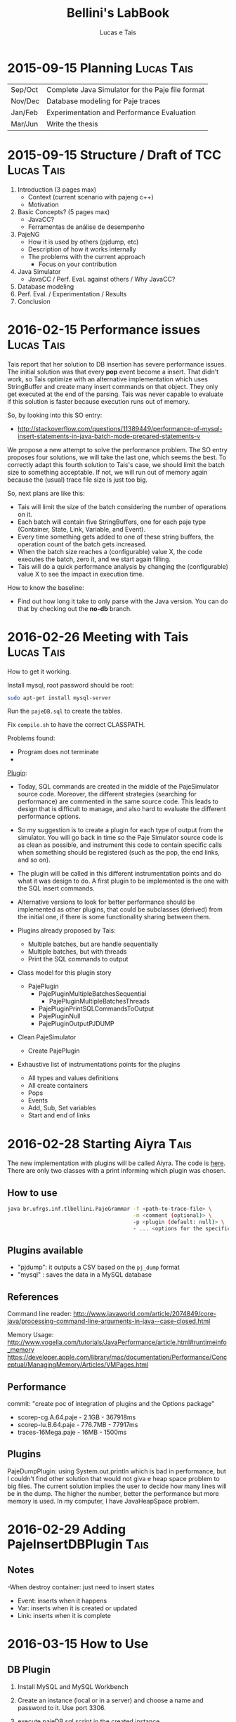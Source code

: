 #+TITLE: Bellini's LabBook
#+AUTHOR: Lucas e Tais
#+LATEX_HEADER: \usepackage[margin=2cm,a4paper]{geometry}
#+STARTUP: overview indent
#+TAGS: Lucas(L) Tais(T) noexport(n) deprecated(d)
#+EXPORT_SELECT_TAGS: export
#+EXPORT_EXCLUDE_TAGS: noexport
#+SEQ_TODO: TODO(t!) STARTED(s!) WAITING(w!) | DONE(d!) CANCELLED(c!) DEFERRED(f!)

* 2015-09-15 Planning                                            :Lucas:Tais:

|---------+--------------------------------------------------|
| Sep/Oct | Complete Java Simulator for the Paje file format |
| Nov/Dec | Database modeling for Paje traces                |
| Jan/Feb | Experimentation and Performance Evaluation       |
| Mar/Jun | Write the thesis                                 |
|---------+--------------------------------------------------|

* 2015-09-15 Structure / Draft of TCC                            :Lucas:Tais:

1. Introduction (3 pages max)
   + Context (current scenario with pajeng c++)
   + Motivation
2. Basic Concepts? (5 pages max)
   + JavaCC?
   + Ferramentas de análise de desempenho
3. PajeNG
   + How it is used by others (pjdump, etc)
   + Description of how it works internally
   + The problems with the current approach
     + Focus on your contribution
4. Java Simulator
   + JavaCC / Perf. Eval. against others / Why JavaCC?
5. Database modeling
6. Perf. Eval. / Experimentation / Results
7. Conclusion
* 2016-02-15 Performance issues                                  :Lucas:Tais:

Tais report that her solution to DB insertion has severe performance
issues. The initial solution was that every *pop* event become a
insert. That didn't work, so Tais optimize with an alternative
implementation which uses StringBuffer and create many insert commands
on that object. They only get executed at the end of the parsing. Tais
was never capable to evaluate if this solution is faster because
execution runs out of memory.

So, by looking into this SO entry:

+ http://stackoverflow.com/questions/11389449/performance-of-mysql-insert-statements-in-java-batch-mode-prepared-statements-v

We propose a new attempt to solve the performance problem. The SO
entry proposes four solutions, we will take the last one, which seems
the best. To correctly adapt this fourth solution to Tais's case, we
should limit the batch size to something acceptable. If not, we will
run out of memory again because the (usual) trace file size is just
too big.

So, next plans are like this:
- Tais will limit the size of the batch considering the number of
  operations on it.
- Each batch will contain five StringBuffers, one for each paje type
  (Container, State, Link, Variable, and Event).
- Every time something gets added to one of these string buffers, the
  operation count of the batch gets increased.
- When the batch size reaches a (configurable) value X, the code
  executes the batch, zero it, and we start again filling.
- Tais will do a quick performance analysis by changing the
  (configurable) value X to see the impact in execution time.

How to know the baseline:
- Find out how long it take to only parse with the Java version. You
  can do that by checking out the *no-db* branch.


* 2016-02-26 Meeting with Tais                                   :Lucas:Tais:

How to get it working.

Install mysql, root password should be root:

#+begin_src sh :results output :session :exports both
sudo apt-get install mysql-server
#+end_src

Run the =pajeDB.sql= to create the tables.

Fix =compile.sh= to have the correct CLASSPATH.

Problems found:
- Program does not terminate
- 


_Plugin_:

- Today, SQL commands are created in the middle of the PajeSimulator
  source code. Moreover, the different strategies (searching for
  performance) are commented in the same source code. This leads to
  design that is difficult to manage, and also hard to evaluate the
  different performance options.

- So my suggestion is to create a plugin for each type of output from
  the simulator. You will go back in time so the Paje Simulator source
  code is as clean as possible, and instrument this code to contain
  specific calls when something should be registered (such as the pop,
  the end links, and so on).

- The plugin will be called in this different instrumentation points
  and do what it was design to do. A first plugin to be implemented is
  the one with the SQL insert commands.

- Alternative versions to look for better performance should be
  implemented as other plugins, that could be subclasses (derived)
  from the initial one, if there is some functionality sharing between
  them.

- Plugins already proposed by Tais:
  - Multiple batches, but are handle sequentially
  - Multiple batches, but with threads
  - Print the SQL commands to output

- Class model for this plugin story
  - PajePlugin
    - PajePluginMultipleBatchesSequential
      - PajePluginMultipleBatchesThreads
    - PajePluginPrintSQLCommandsToOutput
    - PajePluginNull
    - PajePluginOutputPJDUMP

- Clean PajeSimulator
  - Create PajePlugin

- Exhaustive list of instrumentations points for the plugins
  - All types and values definitions
  - All create containers
  - Pops
  - Events
  - Add, Sub, Set variables
  - Start and end of links

* 2016-02-28 Starting Aiyra                                            :Tais:
The new implementation with plugins will be called Aiyra.
The code is [[https://github.com/taisbellini/aiyra][here]].
There are only two classes with a print informing which plugin was chosen.

** How to use

#+begin_src sh :results output :session :exports both
java br.ufrgs.inf.tlbellini.PajeGrammar -f <path-to-trace-file> \
                                        -m <comment (optional)> \
                                        -p <plugin (default: null)> \
                                        - ... <options for the specific plugin>
#+end_src

** Plugins available

- "pjdump": it outputs a CSV based on the =pj_dump= format
- "mysql" : saves the data in a MySQL database

** References
Command line reader:
http://www.javaworld.com/article/2074849/core-java/processing-command-line-arguments-in-java--case-closed.html

Memory Usage: 
http://www.vogella.com/tutorials/JavaPerformance/article.html#runtimeinfo_memory
https://developer.apple.com/library/mac/documentation/Performance/Conceptual/ManagingMemory/Articles/VMPages.html
** Performance
commit: "create poc of integration of plugins and the Options package"
- scorep-cg.A.64.paje - 2.1GB - 367918ms
- scorep-lu.B.64.paje - 776.7MB - 77917ms
- traces-16Mega.paje - 16MB - 1500ms


** Plugins
PajeDumpPlugin: using System.out.println which is bad in performance,
but I couldn't find other solution that would not giva e heap space
problem to big files. The current solution implies the user to decide
how many lines will be in the dump. The higher the number, better the
performance but more memory is used. In my computer, I have
JavaHeapSpace problem. 


* 2016-02-29 Adding PajeInsertDBPlugin                                 :Tais:
** Notes
-When destroy container: just need to insert states
    - Event: inserts when it happens
    - Var: inserts when it is created or updated
    - Link: inserts when it is complete
* 2016-03-15 How to Use 
** DB Plugin 

1) Install MySQL and MySQL Workbench 

2) Create an instance (local or in a server) and choose a name and password to it. Use port 3306. 

3) execute pajeDB.sql script in the created instance.

Now you have a database called "paje". 

Execute the simulator passing the server name (-s) name (-u) and password (-pwd) of the instance you created in step 2. Defaults are "localhost", "root", "root". 


#+begin_src sh :results output :session :exports both
java br.ufrgs.inf.tlbellini.PajeGrammar -f <path-to-trace-file> \
                                        -m <comment (optional)> \
                                        -p mysql \
                                        -s <server-name> \
                                        -u <username> \
                                        -pwd <password> \
#+end_src

** PajeDump Plugin

Execute:

#+begin_src sh :results output :session :exports both
java br.ufrgs.inf.tlbellini.PajeGrammar -f <path-to-trace-file> \
                                        -m <comment (optional)> \
                                        -p pjdump \
                                        -l <lines-per-dump (default: 100000)>
#+end_src

"lines-per-dump" is the number of lines that will be printed each time. Higher numbers takes less time but use more memory. 

* 2016-03-15 - How to Create a Plugin
In order to create a new plugin you'll need to: 
MODIFY OptionsHandler.java in br.ufrgs.inf.tlbellini;
CREATE a NEW class in br.ufrgs.inf.tlbellini.plugins that EXTENDS PajePlugin class. It can also extend any other plugin if they have many similarities. 

MODIFY OptionsHandler:
1) *If your plugin DOES NOT NEED an extra argument, SKIP this instruction*

In the OptionsHandler constructor, add the new argument as follows: 
  
   opt.getSet().addOption("<alias>", Options.Separator.<SEPARATOR>, Options.Multiplicity.<MULTIPLICITY>);

   <alias> = the alias to identify the argument
   <SEPARATOR> = COLON, EQUALS, BLANK, NONE
   <MULTIPLICITY> = ONCE, ONCE_OR_MORE, ZERO_OR_ONE, ZERO_OR_MORE

2) Explain your new entry (if any) and plugin in printOptionsHelper() method.
3) In pluginHandler() method, add a "case" to your plugin. Make all the assignments you need to do and initialize it. 
   to get the value given for the argument: 
     opt.getSet().getOption("<alias").getResultValue(0)
   to check if the value was set: 
     opt.getSet().isSet("<alias>")
   to initialize:
     PajeGrammar.plugin = new YourPluginClass(...);

CREATE NEW CLASS: 

1) Create a class that extends PajePlugin or any Plugin available. 
   
Instrumentation Points:

* 2016-03-29 Meeting with Tais                                   :Lucas:Tais:

Performance Evalution

- DB Insertion Plugin
  - _Multiple batches, but are handle sequentially_

- What is the experimental configuration?
  - Software and hardware
  - Software: everything in the same machine

_What we shall measure to evaluate?_

- *Batch size*
  - Input size
    - Lucas will provide a trace file generator
      128K, 128M, 1G
  - Batch size in operations
    - 128
    - 256
    - 512
    - 1024
    - 2048
    - ...
  - Four platform configurations
    - _luiza_ Tais' personal notebook (Local/Mac) - Tais
    - _guarani_ Lucas' guarani (Linux/Local) - Lucas
    - _orion_ Orion (Linux/Local) - Tais
    - _hptais_ Tais' work notebook is client (Windows), guarani is server (Linux) (Remote) - Tais
      - Find out the interconnection topology
      - The latency and the bandwidth of the network (limits)
        - Find out a metric to see if you reach the network limit

- What to measure
  - Global execution time
    - Only simulation
    - Only insertion
  - Global memory occupation
  |----------------------+---------------------+--------------------------|
  | Only Simulation Time | Only Insertion Time | Global Memory Occupation |
  |----------------------+---------------------+--------------------------|

  - How batches have been generated
    - When a batch has started, when it has ended
    - Format suggestion for dumping this kind of information
      |--------------+------------+----------+---------------+------------------------------|
      | Batch number | Start time | End time | Size in bytes | Size in number of operations |
      |--------------+------------+----------+---------------+------------------------------|

- *Comparison against C++*
  - Measure only the simulation time
    - Null plugin against
      - =pj_dump= with =-q=
      - =pj_dump= with =-q= and =-f= (for flex)
  - Input size
    -  128K, 128M, 1G
  - _Platforms_
    - Tais' personal notebook (Local) - Tais
    - Lucas' guarani (Local) - Lucas
    - Orion (Local) - Tais
  |----------------------|
  | Only simulation time |
  |----------------------|

_Experimental Design_

- How many replications? 30.
- Statistical framework: gaussian distribution, with mean, sd, se
  - se: =3*sd/sqrt(n)=, CI of 99.7% assuming gaussian
  - no statistical tests (t-test), because we'll use plots to analyze
    with mean+se and mean-se
- See Jain 1991, Part III, Chapter 16.

- _Factors_
  - Input size
    - small, big
  - Batch size
    - small, big
  - Platform
    - two platforms wildly different

- _Real Factors and levels_ (see chapter 23 on page 381)
  - input size: 3
  - batch size: 6
  - platforms: 4
- 3*6*4
  #+begin_src R :results output :session :exports both
  input_size = 3;
  batch_levels = 6;
  platforms = 4;
  r=30;
  total_number_of_experiments = input_size*batch_levels*platforms*r
  minutes_each = 15;
  total_number_of_experiments * minutes_each / 60 / 24
  #+end_src

  #+RESULTS:
  : [1] 22.5

_C++ Comparison Analysis_

- Version
  - Ayira
  - pajeng with flex
  - pajeng without flex
- Input size
- 30 replications

|------------+---------|
| Input Size | Version |
|------------+---------|

_Changes to the *mysql* plugin_
- add a new parameter to tell the batch size (default is size of input)
- add a flag (disable by default) to tell the plugin to measure each batch execution
  - a vector will be used to keep this in memory during execution;
    only at the end that this is dumped to CSV
  - generates a new file that has the CSV info in the beggining of
    each line and then the following information you have measured
  |--------------+------------+----------+---------------+------------------------------|
  | Batch number | Start time | End time | Size in bytes | Size in number of operations |
  |--------------+------------+----------+---------------+------------------------------|

_How to measure memory utilization_
- MemoryUsage class in Java, check the used() method
- Compare against top (the column that indicates the virtual memory allocated)
* 2016-03-29 DoE for C++ Comparison                                   :Lucas:

The C++ Comparison has two factors: _version_ and _input_, each one with
three levels. For version, the levels are _ayira_, _pj_, _pjflex_. For
input, the levels are small (128K), medium (131072K, or 128M), and big
(1048576K or 1G). We shall use 30 replications randomizing experiments
to reduce external interference. Two things are measured: the
execution time represents the _simulation time_, the _platform_ is the
identification of the platform where measurements took place. Platform
can be one of _luiza_, _guarani_, _orion_, _hptais_ (TODO: rename this last one).

To understand what functions below do, check:
- https://cran.r-project.org/web/packages/DoE.base/DoE.base.pdf
You'll need the =DoE.base= R package.

#+begin_src R :results output silent :session :exports none
  require(DoE.base);
  Cpp_Comparison <- fac.design (
           nfactors=2,
           replications=30,
           repeat.only=FALSE,
           blocks=1,
           randomize=TRUE,
           seed=10373,
           nlevels=c(3,3),
           factor.names=list(
                version=c("aiyra","pj","pjflex"),
                input=c("small", "medium", "big")));

  export.design(Cpp_Comparison,
                path="designs",
                filename=NULL,
                type="csv",
                replace=TRUE,
                response.names=c("time","platform"));
#+end_src

Check the file =Cpp_Comparison.csv= in the =designs= directory. It
contains your experimental design for running the Cpp Comparison
experimental session. Each line is a experiment. You should run each
experiment following the factor configuration, providing the execution
time in the last column.

You can read that CSV with:

#+begin_src R :results output :session :exports both
csv <- read.csv("designs/Cpp_Comparison.csv");
csv;
#+end_src

#+RESULTS:
#+begin_example
    name run.no.in.std.order run.no run.no.std.rp version  input time platform
1      1                   4      1          4.10   ayira medium   NA       NA
2      2                   9      2          9.10  pjflex    big   NA       NA
3      3                   2      3          2.10      pj  small   NA       NA
4      4                   5      4          5.10      pj medium   NA       NA
5      5                   7      5          7.10   ayira    big   NA       NA
6      6                   6      6          6.10  pjflex medium   NA       NA
7      7                   3      7          3.10  pjflex  small   NA       NA
8      8                   1      8          1.10   ayira  small   NA       NA
9      9                   8      9          8.10      pj    big   NA       NA
10    10                   6     10          6.20  pjflex medium   NA       NA
11    11                   7     11          7.20   ayira    big   NA       NA
12    12                   8     12          8.20      pj    big   NA       NA
13    13                   4     13          4.20   ayira medium   NA       NA
14    14                   3     14          3.20  pjflex  small   NA       NA
15    15                   5     15          5.20      pj medium   NA       NA
16    16                   2     16          2.20      pj  small   NA       NA
17    17                   9     17          9.20  pjflex    big   NA       NA
18    18                   1     18          1.20   ayira  small   NA       NA
19    19                   2     19          2.30      pj  small   NA       NA
20    20                   9     20          9.30  pjflex    big   NA       NA
21    21                   6     21          6.30  pjflex medium   NA       NA
22    22                   1     22          1.30   ayira  small   NA       NA
23    23                   3     23          3.30  pjflex  small   NA       NA
24    24                   4     24          4.30   ayira medium   NA       NA
25    25                   5     25          5.30      pj medium   NA       NA
26    26                   7     26          7.30   ayira    big   NA       NA
27    27                   8     27          8.30      pj    big   NA       NA
28    28                   6     28          6.40  pjflex medium   NA       NA
29    29                   7     29          7.40   ayira    big   NA       NA
30    30                   5     30          5.40      pj medium   NA       NA
31    31                   8     31          8.40      pj    big   NA       NA
32    32                   1     32          1.40   ayira  small   NA       NA
33    33                   4     33          4.40   ayira medium   NA       NA
34    34                   9     34          9.40  pjflex    big   NA       NA
35    35                   3     35          3.40  pjflex  small   NA       NA
36    36                   2     36          2.40      pj  small   NA       NA
37    37                   2     37          2.50      pj  small   NA       NA
38    38                   6     38          6.50  pjflex medium   NA       NA
39    39                   9     39          9.50  pjflex    big   NA       NA
40    40                   3     40          3.50  pjflex  small   NA       NA
41    41                   8     41          8.50      pj    big   NA       NA
42    42                   4     42          4.50   ayira medium   NA       NA
43    43                   5     43          5.50      pj medium   NA       NA
44    44                   7     44          7.50   ayira    big   NA       NA
45    45                   1     45          1.50   ayira  small   NA       NA
46    46                   4     46          4.60   ayira medium   NA       NA
47    47                   5     47          5.60      pj medium   NA       NA
48    48                   2     48          2.60      pj  small   NA       NA
49    49                   9     49          9.60  pjflex    big   NA       NA
50    50                   3     50          3.60  pjflex  small   NA       NA
51    51                   7     51          7.60   ayira    big   NA       NA
52    52                   8     52          8.60      pj    big   NA       NA
53    53                   6     53          6.60  pjflex medium   NA       NA
54    54                   1     54          1.60   ayira  small   NA       NA
55    55                   7     55          7.70   ayira    big   NA       NA
56    56                   1     56          1.70   ayira  small   NA       NA
57    57                   2     57          2.70      pj  small   NA       NA
58    58                   5     58          5.70      pj medium   NA       NA
59    59                   4     59          4.70   ayira medium   NA       NA
60    60                   8     60          8.70      pj    big   NA       NA
61    61                   9     61          9.70  pjflex    big   NA       NA
62    62                   6     62          6.70  pjflex medium   NA       NA
63    63                   3     63          3.70  pjflex  small   NA       NA
64    64                   8     64          8.80      pj    big   NA       NA
65    65                   7     65          7.80   ayira    big   NA       NA
66    66                   5     66          5.80      pj medium   NA       NA
67    67                   6     67          6.80  pjflex medium   NA       NA
68    68                   9     68          9.80  pjflex    big   NA       NA
69    69                   1     69          1.80   ayira  small   NA       NA
70    70                   3     70          3.80  pjflex  small   NA       NA
71    71                   4     71          4.80   ayira medium   NA       NA
72    72                   2     72          2.80      pj  small   NA       NA
73    73                   3     73          3.90  pjflex  small   NA       NA
74    74                   4     74          4.90   ayira medium   NA       NA
75    75                   5     75          5.90      pj medium   NA       NA
76    76                   7     76          7.90   ayira    big   NA       NA
77    77                   9     77          9.90  pjflex    big   NA       NA
78    78                   1     78          1.90   ayira  small   NA       NA
79    79                   6     79          6.90  pjflex medium   NA       NA
80    80                   2     80          2.90      pj  small   NA       NA
81    81                   8     81          8.90      pj    big   NA       NA
82    82                   3     82          3.10  pjflex  small   NA       NA
83    83                   4     83          4.10   ayira medium   NA       NA
84    84                   8     84          8.10      pj    big   NA       NA
85    85                   1     85          1.10   ayira  small   NA       NA
86    86                   2     86          2.10      pj  small   NA       NA
87    87                   9     87          9.10  pjflex    big   NA       NA
88    88                   5     88          5.10      pj medium   NA       NA
89    89                   7     89          7.10   ayira    big   NA       NA
90    90                   6     90          6.10  pjflex medium   NA       NA
91    91                   6     91          6.11  pjflex medium   NA       NA
92    92                   4     92          4.11   ayira medium   NA       NA
93    93                   5     93          5.11      pj medium   NA       NA
94    94                   7     94          7.11   ayira    big   NA       NA
95    95                   9     95          9.11  pjflex    big   NA       NA
96    96                   3     96          3.11  pjflex  small   NA       NA
97    97                   8     97          8.11      pj    big   NA       NA
98    98                   1     98          1.11   ayira  small   NA       NA
99    99                   2     99          2.11      pj  small   NA       NA
100  100                   3    100          3.12  pjflex  small   NA       NA
101  101                   4    101          4.12   ayira medium   NA       NA
102  102                   7    102          7.12   ayira    big   NA       NA
103  103                   2    103          2.12      pj  small   NA       NA
104  104                   5    104          5.12      pj medium   NA       NA
105  105                   6    105          6.12  pjflex medium   NA       NA
106  106                   1    106          1.12   ayira  small   NA       NA
107  107                   8    107          8.12      pj    big   NA       NA
108  108                   9    108          9.12  pjflex    big   NA       NA
109  109                   3    109          3.13  pjflex  small   NA       NA
110  110                   2    110          2.13      pj  small   NA       NA
111  111                   1    111          1.13   ayira  small   NA       NA
112  112                   7    112          7.13   ayira    big   NA       NA
113  113                   9    113          9.13  pjflex    big   NA       NA
114  114                   8    114          8.13      pj    big   NA       NA
115  115                   5    115          5.13      pj medium   NA       NA
116  116                   6    116          6.13  pjflex medium   NA       NA
117  117                   4    117          4.13   ayira medium   NA       NA
118  118                   4    118          4.14   ayira medium   NA       NA
119  119                   2    119          2.14      pj  small   NA       NA
120  120                   1    120          1.14   ayira  small   NA       NA
121  121                   5    121          5.14      pj medium   NA       NA
122  122                   6    122          6.14  pjflex medium   NA       NA
123  123                   8    123          8.14      pj    big   NA       NA
124  124                   7    124          7.14   ayira    big   NA       NA
125  125                   3    125          3.14  pjflex  small   NA       NA
126  126                   9    126          9.14  pjflex    big   NA       NA
127  127                   5    127          5.15      pj medium   NA       NA
128  128                   6    128          6.15  pjflex medium   NA       NA
129  129                   2    129          2.15      pj  small   NA       NA
130  130                   1    130          1.15   ayira  small   NA       NA
131  131                   8    131          8.15      pj    big   NA       NA
132  132                   3    132          3.15  pjflex  small   NA       NA
133  133                   7    133          7.15   ayira    big   NA       NA
134  134                   9    134          9.15  pjflex    big   NA       NA
135  135                   4    135          4.15   ayira medium   NA       NA
136  136                   7    136          7.16   ayira    big   NA       NA
137  137                   4    137          4.16   ayira medium   NA       NA
138  138                   8    138          8.16      pj    big   NA       NA
139  139                   2    139          2.16      pj  small   NA       NA
140  140                   3    140          3.16  pjflex  small   NA       NA
141  141                   1    141          1.16   ayira  small   NA       NA
142  142                   5    142          5.16      pj medium   NA       NA
143  143                   9    143          9.16  pjflex    big   NA       NA
144  144                   6    144          6.16  pjflex medium   NA       NA
145  145                   2    145          2.17      pj  small   NA       NA
146  146                   4    146          4.17   ayira medium   NA       NA
147  147                   9    147          9.17  pjflex    big   NA       NA
148  148                   1    148          1.17   ayira  small   NA       NA
149  149                   8    149          8.17      pj    big   NA       NA
150  150                   5    150          5.17      pj medium   NA       NA
151  151                   6    151          6.17  pjflex medium   NA       NA
152  152                   7    152          7.17   ayira    big   NA       NA
153  153                   3    153          3.17  pjflex  small   NA       NA
154  154                   5    154          5.18      pj medium   NA       NA
155  155                   8    155          8.18      pj    big   NA       NA
156  156                   9    156          9.18  pjflex    big   NA       NA
157  157                   2    157          2.18      pj  small   NA       NA
158  158                   3    158          3.18  pjflex  small   NA       NA
159  159                   6    159          6.18  pjflex medium   NA       NA
160  160                   7    160          7.18   ayira    big   NA       NA
161  161                   4    161          4.18   ayira medium   NA       NA
162  162                   1    162          1.18   ayira  small   NA       NA
163  163                   7    163          7.19   ayira    big   NA       NA
164  164                   3    164          3.19  pjflex  small   NA       NA
165  165                   2    165          2.19      pj  small   NA       NA
166  166                   6    166          6.19  pjflex medium   NA       NA
167  167                   5    167          5.19      pj medium   NA       NA
168  168                   9    168          9.19  pjflex    big   NA       NA
169  169                   4    169          4.19   ayira medium   NA       NA
170  170                   8    170          8.19      pj    big   NA       NA
171  171                   1    171          1.19   ayira  small   NA       NA
172  172                   3    172          3.20  pjflex  small   NA       NA
173  173                   7    173          7.20   ayira    big   NA       NA
174  174                   2    174          2.20      pj  small   NA       NA
175  175                   1    175          1.20   ayira  small   NA       NA
176  176                   6    176          6.20  pjflex medium   NA       NA
177  177                   9    177          9.20  pjflex    big   NA       NA
178  178                   5    178          5.20      pj medium   NA       NA
179  179                   8    179          8.20      pj    big   NA       NA
180  180                   4    180          4.20   ayira medium   NA       NA
181  181                   2    181          2.21      pj  small   NA       NA
182  182                   4    182          4.21   ayira medium   NA       NA
183  183                   9    183          9.21  pjflex    big   NA       NA
184  184                   8    184          8.21      pj    big   NA       NA
185  185                   7    185          7.21   ayira    big   NA       NA
186  186                   1    186          1.21   ayira  small   NA       NA
187  187                   5    187          5.21      pj medium   NA       NA
188  188                   3    188          3.21  pjflex  small   NA       NA
189  189                   6    189          6.21  pjflex medium   NA       NA
190  190                   6    190          6.22  pjflex medium   NA       NA
191  191                   7    191          7.22   ayira    big   NA       NA
192  192                   2    192          2.22      pj  small   NA       NA
193  193                   4    193          4.22   ayira medium   NA       NA
194  194                   9    194          9.22  pjflex    big   NA       NA
195  195                   1    195          1.22   ayira  small   NA       NA
196  196                   8    196          8.22      pj    big   NA       NA
197  197                   3    197          3.22  pjflex  small   NA       NA
198  198                   5    198          5.22      pj medium   NA       NA
199  199                   5    199          5.23      pj medium   NA       NA
200  200                   3    200          3.23  pjflex  small   NA       NA
201  201                   6    201          6.23  pjflex medium   NA       NA
202  202                   8    202          8.23      pj    big   NA       NA
203  203                   2    203          2.23      pj  small   NA       NA
204  204                   7    204          7.23   ayira    big   NA       NA
205  205                   1    205          1.23   ayira  small   NA       NA
206  206                   9    206          9.23  pjflex    big   NA       NA
207  207                   4    207          4.23   ayira medium   NA       NA
208  208                   3    208          3.24  pjflex  small   NA       NA
209  209                   8    209          8.24      pj    big   NA       NA
210  210                   6    210          6.24  pjflex medium   NA       NA
211  211                   2    211          2.24      pj  small   NA       NA
212  212                   9    212          9.24  pjflex    big   NA       NA
213  213                   7    213          7.24   ayira    big   NA       NA
214  214                   5    214          5.24      pj medium   NA       NA
215  215                   4    215          4.24   ayira medium   NA       NA
216  216                   1    216          1.24   ayira  small   NA       NA
217  217                   7    217          7.25   ayira    big   NA       NA
218  218                   9    218          9.25  pjflex    big   NA       NA
219  219                   1    219          1.25   ayira  small   NA       NA
220  220                   4    220          4.25   ayira medium   NA       NA
221  221                   8    221          8.25      pj    big   NA       NA
222  222                   5    222          5.25      pj medium   NA       NA
223  223                   6    223          6.25  pjflex medium   NA       NA
224  224                   3    224          3.25  pjflex  small   NA       NA
225  225                   2    225          2.25      pj  small   NA       NA
226  226                   6    226          6.26  pjflex medium   NA       NA
227  227                   5    227          5.26      pj medium   NA       NA
228  228                   2    228          2.26      pj  small   NA       NA
229  229                   1    229          1.26   ayira  small   NA       NA
230  230                   7    230          7.26   ayira    big   NA       NA
231  231                   4    231          4.26   ayira medium   NA       NA
232  232                   9    232          9.26  pjflex    big   NA       NA
233  233                   8    233          8.26      pj    big   NA       NA
234  234                   3    234          3.26  pjflex  small   NA       NA
235  235                   8    235          8.27      pj    big   NA       NA
236  236                   9    236          9.27  pjflex    big   NA       NA
237  237                   1    237          1.27   ayira  small   NA       NA
238  238                   5    238          5.27      pj medium   NA       NA
239  239                   7    239          7.27   ayira    big   NA       NA
240  240                   6    240          6.27  pjflex medium   NA       NA
241  241                   2    241          2.27      pj  small   NA       NA
242  242                   4    242          4.27   ayira medium   NA       NA
243  243                   3    243          3.27  pjflex  small   NA       NA
244  244                   3    244          3.28  pjflex  small   NA       NA
245  245                   8    245          8.28      pj    big   NA       NA
246  246                   2    246          2.28      pj  small   NA       NA
247  247                   1    247          1.28   ayira  small   NA       NA
248  248                   7    248          7.28   ayira    big   NA       NA
249  249                   5    249          5.28      pj medium   NA       NA
250  250                   9    250          9.28  pjflex    big   NA       NA
251  251                   6    251          6.28  pjflex medium   NA       NA
252  252                   4    252          4.28   ayira medium   NA       NA
253  253                   1    253          1.29   ayira  small   NA       NA
254  254                   3    254          3.29  pjflex  small   NA       NA
255  255                   7    255          7.29   ayira    big   NA       NA
256  256                   4    256          4.29   ayira medium   NA       NA
257  257                   6    257          6.29  pjflex medium   NA       NA
258  258                   5    258          5.29      pj medium   NA       NA
259  259                   2    259          2.29      pj  small   NA       NA
260  260                   8    260          8.29      pj    big   NA       NA
261  261                   9    261          9.29  pjflex    big   NA       NA
262  262                   1    262          1.30   ayira  small   NA       NA
263  263                   7    263          7.30   ayira    big   NA       NA
264  264                   3    264          3.30  pjflex  small   NA       NA
265  265                   6    265          6.30  pjflex medium   NA       NA
266  266                   4    266          4.30   ayira medium   NA       NA
267  267                   5    267          5.30      pj medium   NA       NA
268  268                   2    268          2.30      pj  small   NA       NA
269  269                   8    269          8.30      pj    big   NA       NA
270  270                   9    270          9.30  pjflex    big   NA       NA
#+end_example

=NA= means not available. Last two columns should have simulation time
for that factor combination and the platform where experiments took
place.
* 2016-03-29 DoE for Batch Size Investigation                         :Lucas:

The batch size investigation will have two factors: _input_, and
_batch_. The first one with three levels, the second one with six
levels. The levels for input are small (128K), medium (131072K, or
128M), and big (1048576K or 1G). The levels for batch are A, B, C, D,
E and F. Each letter is a integer number which represents the number
of SQL operations in each batch. Based on preliminary runs, Tais will
decide which values to use instead of letters A to F. I'll use them so
it's easy to map them to values once they are defined. We shall again
use 30 replications randomizing experiments to reduce external
interference. Four things are measured: the global simulation time
(all time except DB insertions), the global insertion time (the sum of
the time spent executing all DB insertions - the batches), the maximum
memory occupation during the experiment, and the platform.  Platform
can be one of _luiza_, _guarani_, _orion_, _hptais_ (TODO: rename this last
one). The memory occupation should be measure with exception care,
since the _maximum_ may not appear at the end of the execution,
specially if batches are small.

#+begin_src R :results output silent :session :exports none
  require(DoE.base);
  Batch_Size_Investigation <- fac.design (
           nfactors=2,
           replications=30,
           repeat.only=FALSE,
           blocks=1,
           randomize=TRUE,
           seed=10373,
           nlevels=c(3,6),
           factor.names=list(
                input=c("small", "medium", "big"),
                batch=c("A", "B", "C", "D", "E", "F")));

  export.design(Batch_Size_Investigation,
                path="designs",
                filename=NULL,
                type="csv",
                replace=TRUE,
                response.names=c("sim_time","insert_time","max_mem","platform"));
#+end_src


#+begin_src R :results output :session :exports both
csv <- read.csv("designs/Batch_Size_Investigation.csv");
csv;
#+end_src

#+RESULTS:
#+begin_example
    name run.no.in.std.order run.no run.no.std.rp  input batch sim_time
1      1                   8      1          8.10 medium     C       NA
2      2                  18      2         18.10    big     F       NA
3      3                   5      3          5.10 medium     B       NA
4      4                  12      4         12.10    big     D       NA
5      5                  16      5         16.10  small     F       NA
6      6                   6      6          6.10    big     B       NA
7      7                  15      7         15.10    big     E       NA
8      8                   3      8          3.10    big     A       NA
9      9                  13      9         13.10  small     E       NA
10    10                  10     10         10.10  small     D       NA
11    11                   7     11          7.10  small     C       NA
12    12                  17     12         17.10 medium     F       NA
13    13                   4     13          4.10  small     B       NA
14    14                  11     14         11.10 medium     D       NA
15    15                  14     15         14.10 medium     E       NA
16    16                   2     16          2.10 medium     A       NA
17    17                   9     17          9.10    big     C       NA
18    18                   1     18          1.10  small     A       NA
19    19                   3     19          3.20    big     A       NA
20    20                   5     20          5.20 medium     B       NA
21    21                  14     21         14.20 medium     E       NA
22    22                   1     22          1.20  small     A       NA
23    23                   6     23          6.20    big     B       NA
24    24                  10     24         10.20  small     D       NA
25    25                  13     25         13.20  small     E       NA
26    26                  17     26         17.20 medium     F       NA
27    27                  12     27         12.20    big     D       NA
28    28                  16     28         16.20  small     F       NA
29    29                   7     29          7.20  small     C       NA
30    30                  11     30         11.20 medium     D       NA
31    31                   8     31          8.20 medium     C       NA
32    32                  15     32         15.20    big     E       NA
33    33                   4     33          4.20  small     B       NA
34    34                   9     34          9.20    big     C       NA
35    35                  18     35         18.20    big     F       NA
36    36                   2     36          2.20 medium     A       NA
37    37                   3     37          3.30    big     A       NA
38    38                  11     38         11.30 medium     D       NA
39    39                   5     39          5.30 medium     B       NA
40    40                   6     40          6.30    big     B       NA
41    41                   7     41          7.30  small     C       NA
42    42                  17     42         17.30 medium     F       NA
43    43                  12     43         12.30    big     D       NA
44    44                  10     44         10.30  small     D       NA
45    45                  14     45         14.30 medium     E       NA
46    46                   4     46          4.30  small     B       NA
47    47                  16     47         16.30  small     F       NA
48    48                   2     48          2.30 medium     A       NA
49    49                   9     49          9.30    big     C       NA
50    50                  18     50         18.30    big     F       NA
51    51                  13     51         13.30  small     E       NA
52    52                   8     52          8.30 medium     C       NA
53    53                  15     53         15.30    big     E       NA
54    54                   1     54          1.30  small     A       NA
55    55                  14     55         14.40 medium     E       NA
56    56                   1     56          1.40  small     A       NA
57    57                   5     57          5.40 medium     B       NA
58    58                  12     58         12.40    big     D       NA
59    59                  15     59         15.40    big     E       NA
60    60                   2     60          2.40 medium     A       NA
61    61                  16     61         16.40  small     F       NA
62    62                  13     62         13.40  small     E       NA
63    63                   9     63          9.40    big     C       NA
64    64                   8     64          8.40 medium     C       NA
65    65                   7     65          7.40  small     C       NA
66    66                  18     66         18.40    big     F       NA
67    67                   6     67          6.40    big     B       NA
68    68                  10     68         10.40  small     D       NA
69    69                  17     69         17.40 medium     F       NA
70    70                   3     70          3.40    big     A       NA
71    71                   4     71          4.40  small     B       NA
72    72                  11     72         11.40 medium     D       NA
73    73                   6     73          6.50    big     B       NA
74    74                   9     74          9.50    big     C       NA
75    75                  10     75         10.50  small     D       NA
76    76                  13     76         13.50  small     E       NA
77    77                   8     77          8.50 medium     C       NA
78    78                   2     78          2.50 medium     A       NA
79    79                  17     79         17.50 medium     F       NA
80    80                  18     80         18.50    big     F       NA
81    81                   7     81          7.50  small     C       NA
82    82                   3     82          3.50    big     A       NA
83    83                   4     83          4.50  small     B       NA
84    84                  14     84         14.50 medium     E       NA
85    85                   1     85          1.50  small     A       NA
86    86                  15     86         15.50    big     E       NA
87    87                  12     87         12.50    big     D       NA
88    88                   5     88          5.50 medium     B       NA
89    89                  16     89         16.50  small     F       NA
90    90                  11     90         11.50 medium     D       NA
91    91                  12     91         12.60    big     D       NA
92    92                   8     92          8.60 medium     C       NA
93    93                  18     93         18.60    big     F       NA
94    94                  11     94         11.60 medium     D       NA
95    95                  16     95         16.60  small     F       NA
96    96                  17     96         17.60 medium     F       NA
97    97                   9     97          9.60    big     C       NA
98    98                   5     98          5.60 medium     B       NA
99    99                  13     99         13.60  small     E       NA
100  100                   3    100          3.60    big     A       NA
101  101                   4    101          4.60  small     B       NA
102  102                   7    102          7.60  small     C       NA
103  103                   2    103          2.60 medium     A       NA
104  104                  15    104         15.60    big     E       NA
105  105                   6    105          6.60    big     B       NA
106  106                   1    106          1.60  small     A       NA
107  107                  10    107         10.60  small     D       NA
108  108                  14    108         14.60 medium     E       NA
109  109                   6    109          6.70    big     B       NA
110  110                   4    110          4.70  small     B       NA
111  111                   1    111          1.70  small     A       NA
112  112                   2    112          2.70 medium     A       NA
113  113                   7    113          7.70  small     C       NA
114  114                  18    114         18.70    big     F       NA
115  115                  10    115         10.70  small     D       NA
116  116                   5    116          5.70 medium     B       NA
117  117                  16    117         16.70  small     F       NA
118  118                  17    118         17.70 medium     F       NA
119  119                  15    119         15.70    big     E       NA
120  120                  12    120         12.70    big     D       NA
121  121                  11    121         11.70 medium     D       NA
122  122                  13    122         13.70  small     E       NA
123  123                   8    123          8.70 medium     C       NA
124  124                  14    124         14.70 medium     E       NA
125  125                   3    125          3.70    big     A       NA
126  126                   9    126          9.70    big     C       NA
127  127                  10    127         10.80  small     D       NA
128  128                  11    128         11.80 medium     D       NA
129  129                   5    129          5.80 medium     B       NA
130  130                   1    130          1.80  small     A       NA
131  131                   2    131          2.80 medium     A       NA
132  132                   9    132          9.80    big     C       NA
133  133                   7    133          7.80  small     C       NA
134  134                  14    134         14.80 medium     E       NA
135  135                  13    135         13.80  small     E       NA
136  136                  12    136         12.80    big     D       NA
137  137                   4    137          4.80  small     B       NA
138  138                   8    138          8.80 medium     C       NA
139  139                  17    139         17.80 medium     F       NA
140  140                   3    140          3.80    big     A       NA
141  141                  15    141         15.80    big     E       NA
142  142                  16    142         16.80  small     F       NA
143  143                  18    143         18.80    big     F       NA
144  144                   6    144          6.80    big     B       NA
145  145                   4    145          4.90  small     B       NA
146  146                   8    146          8.90 medium     C       NA
147  147                  18    147         18.90    big     F       NA
148  148                   2    148          2.90 medium     A       NA
149  149                  11    149         11.90 medium     D       NA
150  150                  12    150         12.90    big     D       NA
151  151                   3    151          3.90    big     A       NA
152  152                  10    152         10.90  small     D       NA
153  153                  14    153         14.90 medium     E       NA
154  154                   5    154          5.90 medium     B       NA
155  155                  17    155         17.90 medium     F       NA
156  156                   9    156          9.90    big     C       NA
157  157                  15    157         15.90    big     E       NA
158  158                  13    158         13.90  small     E       NA
159  159                   6    159          6.90    big     B       NA
160  160                   7    160          7.90  small     C       NA
161  161                  16    161         16.90  small     F       NA
162  162                   1    162          1.90  small     A       NA
163  163                  13    163         13.10  small     E       NA
164  164                   5    164          5.10 medium     B       NA
165  165                   3    165          3.10    big     A       NA
166  166                  15    166         15.10    big     E       NA
167  167                  14    167         14.10 medium     E       NA
168  168                  17    168         17.10 medium     F       NA
169  169                   6    169          6.10    big     B       NA
170  170                   7    170          7.10  small     C       NA
171  171                  12    171         12.10    big     D       NA
172  172                  16    172         16.10  small     F       NA
173  173                  11    173         11.10 medium     D       NA
174  174                   2    174          2.10 medium     A       NA
175  175                   1    175          1.10  small     A       NA
176  176                  10    176         10.10  small     D       NA
177  177                   9    177          9.10    big     C       NA
178  178                  18    178         18.10    big     F       NA
179  179                   8    179          8.10 medium     C       NA
180  180                   4    180          4.10  small     B       NA
181  181                   3    181          3.11    big     A       NA
182  182                   7    182          7.11  small     C       NA
183  183                   4    183          4.11  small     B       NA
184  184                   8    184          8.11 medium     C       NA
185  185                   5    185          5.11 medium     B       NA
186  186                   1    186          1.11  small     A       NA
187  187                  17    187         17.11 medium     F       NA
188  188                   9    188          9.11    big     C       NA
189  189                   2    189          2.11 medium     A       NA
190  190                   6    190          6.11    big     B       NA
191  191                  12    191         12.11    big     D       NA
192  192                  10    192         10.11  small     D       NA
193  193                  16    193         16.11  small     F       NA
194  194                  11    194         11.11 medium     D       NA
195  195                  13    195         13.11  small     E       NA
196  196                  15    196         15.11    big     E       NA
197  197                  18    197         18.11    big     F       NA
198  198                  14    198         14.11 medium     E       NA
199  199                  10    199         10.12  small     D       NA
200  200                   5    200          5.12 medium     B       NA
201  201                  13    201         13.12  small     E       NA
202  202                   7    202          7.12  small     C       NA
203  203                   4    203          4.12  small     B       NA
204  204                   8    204          8.12 medium     C       NA
205  205                   3    205          3.12    big     A       NA
206  206                  11    206         11.12 medium     D       NA
207  207                  14    207         14.12 medium     E       NA
208  208                  12    208         12.12    big     D       NA
209  209                  16    209         16.12  small     F       NA
210  210                   6    210          6.12    big     B       NA
211  211                   2    211          2.12 medium     A       NA
212  212                   9    212          9.12    big     C       NA
213  213                  15    213         15.12    big     E       NA
214  214                  17    214         17.12 medium     F       NA
215  215                  18    215         18.12    big     F       NA
216  216                   1    216          1.12  small     A       NA
217  217                  13    217         13.13  small     E       NA
218  218                  14    218         14.13 medium     E       NA
219  219                   1    219          1.13  small     A       NA
220  220                  10    220         10.13  small     D       NA
221  221                   2    221          2.13 medium     A       NA
222  222                  17    222         17.13 medium     F       NA
223  223                  16    223         16.13  small     F       NA
224  224                   4    224          4.13  small     B       NA
225  225                   7    225          7.13  small     C       NA
226  226                   6    226          6.13    big     B       NA
227  227                   5    227          5.13 medium     B       NA
228  228                  18    228         18.13    big     F       NA
229  229                  12    229         12.13    big     D       NA
230  230                  15    230         15.13    big     E       NA
231  231                  11    231         11.13 medium     D       NA
232  232                   9    232          9.13    big     C       NA
233  233                   8    233          8.13 medium     C       NA
234  234                   3    234          3.13    big     A       NA
235  235                  15    235         15.14    big     E       NA
236  236                  18    236         18.14    big     F       NA
237  237                   1    237          1.14  small     A       NA
238  238                  12    238         12.14    big     D       NA
239  239                   3    239          3.14    big     A       NA
240  240                  14    240         14.14 medium     E       NA
241  241                   7    241          7.14  small     C       NA
242  242                  16    242         16.14  small     F       NA
243  243                  17    243         17.14 medium     F       NA
244  244                  13    244         13.14  small     E       NA
245  245                   8    245          8.14 medium     C       NA
246  246                   2    246          2.14 medium     A       NA
247  247                  11    247         11.14 medium     D       NA
248  248                  10    248         10.14  small     D       NA
249  249                   5    249          5.14 medium     B       NA
250  250                   9    250          9.14    big     C       NA
251  251                   6    251          6.14    big     B       NA
252  252                   4    252          4.14  small     B       NA
253  253                   2    253          2.15 medium     A       NA
254  254                   6    254          6.15    big     B       NA
255  255                  16    255         16.15  small     F       NA
256  256                   9    256          9.15    big     C       NA
257  257                  11    257         11.15 medium     D       NA
258  258                  13    258         13.15  small     E       NA
259  259                   7    259          7.15  small     C       NA
260  260                  15    260         15.15    big     E       NA
261  261                   1    261          1.15  small     A       NA
262  262                  10    262         10.15  small     D       NA
263  263                  12    263         12.15    big     D       NA
264  264                   3    264          3.15    big     A       NA
265  265                  17    265         17.15 medium     F       NA
266  266                   4    266          4.15  small     B       NA
267  267                   5    267          5.15 medium     B       NA
268  268                  18    268         18.15    big     F       NA
269  269                   8    269          8.15 medium     C       NA
270  270                  14    270         14.15 medium     E       NA
271  271                   3    271          3.16    big     A       NA
272  272                  14    272         14.16 medium     E       NA
273  273                   1    273          1.16  small     A       NA
274  274                  11    274         11.16 medium     D       NA
275  275                   7    275          7.16  small     C       NA
276  276                   6    276          6.16    big     B       NA
277  277                   5    277          5.16 medium     B       NA
278  278                  15    278         15.16    big     E       NA
279  279                  18    279         18.16    big     F       NA
280  280                  13    280         13.16  small     E       NA
281  281                  12    281         12.16    big     D       NA
282  282                   2    282          2.16 medium     A       NA
283  283                  10    283         10.16  small     D       NA
284  284                  17    284         17.16 medium     F       NA
285  285                   4    285          4.16  small     B       NA
286  286                  16    286         16.16  small     F       NA
287  287                   8    287          8.16 medium     C       NA
288  288                   9    288          9.16    big     C       NA
289  289                  12    289         12.17    big     D       NA
290  290                  15    290         15.17    big     E       NA
291  291                  16    291         16.17  small     F       NA
292  292                  17    292         17.17 medium     F       NA
293  293                   4    293          4.17  small     B       NA
294  294                   3    294          3.17    big     A       NA
295  295                  10    295         10.17  small     D       NA
296  296                   8    296          8.17 medium     C       NA
297  297                   6    297          6.17    big     B       NA
298  298                   9    298          9.17    big     C       NA
299  299                   5    299          5.17 medium     B       NA
300  300                   1    300          1.17  small     A       NA
301  301                  13    301         13.17  small     E       NA
302  302                  14    302         14.17 medium     E       NA
303  303                  18    303         18.17    big     F       NA
304  304                  11    304         11.17 medium     D       NA
305  305                   2    305          2.17 medium     A       NA
306  306                   7    306          7.17  small     C       NA
307  307                   2    307          2.18 medium     A       NA
308  308                  10    308         10.18  small     D       NA
309  309                  11    309         11.18 medium     D       NA
310  310                  15    310         15.18    big     E       NA
311  311                   8    311          8.18 medium     C       NA
312  312                   3    312          3.18    big     A       NA
313  313                   7    313          7.18  small     C       NA
314  314                  18    314         18.18    big     F       NA
315  315                  14    315         14.18 medium     E       NA
316  316                   9    316          9.18    big     C       NA
317  317                   1    317          1.18  small     A       NA
318  318                  13    318         13.18  small     E       NA
319  319                   6    319          6.18    big     B       NA
320  320                  16    320         16.18  small     F       NA
321  321                   4    321          4.18  small     B       NA
322  322                  17    322         17.18 medium     F       NA
323  323                   5    323          5.18 medium     B       NA
324  324                  12    324         12.18    big     D       NA
325  325                   8    325          8.19 medium     C       NA
326  326                  18    326         18.19    big     F       NA
327  327                   4    327          4.19  small     B       NA
328  328                   1    328          1.19  small     A       NA
329  329                   2    329          2.19 medium     A       NA
330  330                  11    330         11.19 medium     D       NA
331  331                  13    331         13.19  small     E       NA
332  332                  15    332         15.19    big     E       NA
333  333                  12    333         12.19    big     D       NA
334  334                  10    334         10.19  small     D       NA
335  335                   3    335          3.19    big     A       NA
336  336                  17    336         17.19 medium     F       NA
337  337                   7    337          7.19  small     C       NA
338  338                   6    338          6.19    big     B       NA
339  339                   9    339          9.19    big     C       NA
340  340                  16    340         16.19  small     F       NA
341  341                  14    341         14.19 medium     E       NA
342  342                   5    342          5.19 medium     B       NA
343  343                   5    343          5.20 medium     B       NA
344  344                  15    344         15.20    big     E       NA
345  345                   4    345          4.20  small     B       NA
346  346                  13    346         13.20  small     E       NA
347  347                  10    347         10.20  small     D       NA
348  348                   9    348          9.20    big     C       NA
349  349                   6    349          6.20    big     B       NA
350  350                   3    350          3.20    big     A       NA
351  351                  12    351         12.20    big     D       NA
352  352                   8    352          8.20 medium     C       NA
353  353                  16    353         16.20  small     F       NA
354  354                   1    354          1.20  small     A       NA
355  355                   2    355          2.20 medium     A       NA
356  356                  11    356         11.20 medium     D       NA
357  357                  17    357         17.20 medium     F       NA
358  358                  18    358         18.20    big     F       NA
359  359                  14    359         14.20 medium     E       NA
360  360                   7    360          7.20  small     C       NA
361  361                  12    361         12.21    big     D       NA
362  362                  11    362         11.21 medium     D       NA
363  363                  17    363         17.21 medium     F       NA
364  364                  16    364         16.21  small     F       NA
365  365                   9    365          9.21    big     C       NA
366  366                   4    366          4.21  small     B       NA
367  367                   7    367          7.21  small     C       NA
368  368                  15    368         15.21    big     E       NA
369  369                   2    369          2.21 medium     A       NA
370  370                   3    370          3.21    big     A       NA
371  371                   8    371          8.21 medium     C       NA
372  372                  10    372         10.21  small     D       NA
373  373                   5    373          5.21 medium     B       NA
374  374                  18    374         18.21    big     F       NA
375  375                  13    375         13.21  small     E       NA
376  376                  14    376         14.21 medium     E       NA
377  377                   6    377          6.21    big     B       NA
378  378                   1    378          1.21  small     A       NA
379  379                   5    379          5.22 medium     B       NA
380  380                   4    380          4.22  small     B       NA
381  381                  18    381         18.22    big     F       NA
382  382                   2    382          2.22 medium     A       NA
383  383                  12    383         12.22    big     D       NA
384  384                   9    384          9.22    big     C       NA
385  385                   7    385          7.22  small     C       NA
386  386                  16    386         16.22  small     F       NA
387  387                  14    387         14.22 medium     E       NA
388  388                  17    388         17.22 medium     F       NA
389  389                  15    389         15.22    big     E       NA
390  390                  10    390         10.22  small     D       NA
391  391                   6    391          6.22    big     B       NA
392  392                   3    392          3.22    big     A       NA
393  393                   8    393          8.22 medium     C       NA
394  394                   1    394          1.22  small     A       NA
395  395                  11    395         11.22 medium     D       NA
396  396                  13    396         13.22  small     E       NA
397  397                  14    397         14.23 medium     E       NA
398  398                   3    398          3.23    big     A       NA
399  399                   8    399          8.23 medium     C       NA
400  400                   1    400          1.23  small     A       NA
401  401                   4    401          4.23  small     B       NA
402  402                  12    402         12.23    big     D       NA
403  403                  16    403         16.23  small     F       NA
404  404                   7    404          7.23  small     C       NA
405  405                   6    405          6.23    big     B       NA
406  406                   9    406          9.23    big     C       NA
407  407                  18    407         18.23    big     F       NA
408  408                   5    408          5.23 medium     B       NA
409  409                  15    409         15.23    big     E       NA
410  410                   2    410          2.23 medium     A       NA
411  411                  13    411         13.23  small     E       NA
412  412                  17    412         17.23 medium     F       NA
413  413                  11    413         11.23 medium     D       NA
414  414                  10    414         10.23  small     D       NA
415  415                   3    415          3.24    big     A       NA
416  416                  14    416         14.24 medium     E       NA
417  417                  16    417         16.24  small     F       NA
418  418                  17    418         17.24 medium     F       NA
419  419                   8    419          8.24 medium     C       NA
420  420                  18    420         18.24    big     F       NA
421  421                   5    421          5.24 medium     B       NA
422  422                   6    422          6.24    big     B       NA
423  423                   9    423          9.24    big     C       NA
424  424                   2    424          2.24 medium     A       NA
425  425                   4    425          4.24  small     B       NA
426  426                  15    426         15.24    big     E       NA
427  427                   1    427          1.24  small     A       NA
428  428                   7    428          7.24  small     C       NA
429  429                  13    429         13.24  small     E       NA
430  430                  12    430         12.24    big     D       NA
431  431                  10    431         10.24  small     D       NA
432  432                  11    432         11.24 medium     D       NA
433  433                  13    433         13.25  small     E       NA
434  434                   4    434          4.25  small     B       NA
435  435                   3    435          3.25    big     A       NA
436  436                   9    436          9.25    big     C       NA
437  437                  11    437         11.25 medium     D       NA
438  438                   8    438          8.25 medium     C       NA
439  439                   7    439          7.25  small     C       NA
440  440                   1    440          1.25  small     A       NA
441  441                  14    441         14.25 medium     E       NA
442  442                  15    442         15.25    big     E       NA
443  443                  16    443         16.25  small     F       NA
444  444                  17    444         17.25 medium     F       NA
445  445                   6    445          6.25    big     B       NA
446  446                  10    446         10.25  small     D       NA
447  447                  18    447         18.25    big     F       NA
448  448                  12    448         12.25    big     D       NA
449  449                   5    449          5.25 medium     B       NA
450  450                   2    450          2.25 medium     A       NA
451  451                   7    451          7.26  small     C       NA
452  452                  11    452         11.26 medium     D       NA
453  453                   6    453          6.26    big     B       NA
454  454                  15    454         15.26    big     E       NA
455  455                   8    455          8.26 medium     C       NA
456  456                   4    456          4.26  small     B       NA
457  457                  14    457         14.26 medium     E       NA
458  458                  16    458         16.26  small     F       NA
459  459                   1    459          1.26  small     A       NA
460  460                  10    460         10.26  small     D       NA
461  461                  18    461         18.26    big     F       NA
462  462                   5    462          5.26 medium     B       NA
463  463                   2    463          2.26 medium     A       NA
464  464                  12    464         12.26    big     D       NA
465  465                   9    465          9.26    big     C       NA
466  466                  13    466         13.26  small     E       NA
467  467                   3    467          3.26    big     A       NA
468  468                  17    468         17.26 medium     F       NA
469  469                  15    469         15.27    big     E       NA
470  470                   6    470          6.27    big     B       NA
471  471                   4    471          4.27  small     B       NA
472  472                   9    472          9.27    big     C       NA
473  473                  14    473         14.27 medium     E       NA
474  474                  10    474         10.27  small     D       NA
475  475                   3    475          3.27    big     A       NA
476  476                  18    476         18.27    big     F       NA
477  477                  17    477         17.27 medium     F       NA
478  478                   2    478          2.27 medium     A       NA
479  479                   7    479          7.27  small     C       NA
480  480                   5    480          5.27 medium     B       NA
481  481                  11    481         11.27 medium     D       NA
482  482                  12    482         12.27    big     D       NA
483  483                   8    483          8.27 medium     C       NA
484  484                   1    484          1.27  small     A       NA
485  485                  13    485         13.27  small     E       NA
486  486                  16    486         16.27  small     F       NA
487  487                   2    487          2.28 medium     A       NA
488  488                   7    488          7.28  small     C       NA
489  489                  10    489         10.28  small     D       NA
490  490                   8    490          8.28 medium     C       NA
491  491                   9    491          9.28    big     C       NA
492  492                  11    492         11.28 medium     D       NA
493  493                   3    493          3.28    big     A       NA
494  494                  12    494         12.28    big     D       NA
495  495                   5    495          5.28 medium     B       NA
496  496                   4    496          4.28  small     B       NA
497  497                  16    497         16.28  small     F       NA
498  498                  14    498         14.28 medium     E       NA
499  499                  13    499         13.28  small     E       NA
500  500                   1    500          1.28  small     A       NA
501  501                  18    501         18.28    big     F       NA
502  502                  15    502         15.28    big     E       NA
503  503                  17    503         17.28 medium     F       NA
504  504                   6    504          6.28    big     B       NA
505  505                  16    505         16.29  small     F       NA
506  506                  15    506         15.29    big     E       NA
507  507                  12    507         12.29    big     D       NA
508  508                   8    508          8.29 medium     C       NA
509  509                   7    509          7.29  small     C       NA
510  510                   5    510          5.29 medium     B       NA
511  511                  18    511         18.29    big     F       NA
512  512                   1    512          1.29  small     A       NA
513  513                   3    513          3.29    big     A       NA
514  514                  17    514         17.29 medium     F       NA
515  515                  11    515         11.29 medium     D       NA
516  516                   6    516          6.29    big     B       NA
517  517                   4    517          4.29  small     B       NA
518  518                   2    518          2.29 medium     A       NA
519  519                  10    519         10.29  small     D       NA
520  520                  13    520         13.29  small     E       NA
521  521                  14    521         14.29 medium     E       NA
522  522                   9    522          9.29    big     C       NA
523  523                  13    523         13.30  small     E       NA
524  524                   4    524          4.30  small     B       NA
525  525                   6    525          6.30    big     B       NA
526  526                   5    526          5.30 medium     B       NA
527  527                  18    527         18.30    big     F       NA
528  528                   2    528          2.30 medium     A       NA
529  529                   8    529          8.30 medium     C       NA
530  530                  17    530         17.30 medium     F       NA
531  531                  12    531         12.30    big     D       NA
532  532                   1    532          1.30  small     A       NA
533  533                   3    533          3.30    big     A       NA
534  534                  15    534         15.30    big     E       NA
535  535                  10    535         10.30  small     D       NA
536  536                  14    536         14.30 medium     E       NA
537  537                   9    537          9.30    big     C       NA
538  538                   7    538          7.30  small     C       NA
539  539                  16    539         16.30  small     F       NA
540  540                  11    540         11.30 medium     D       NA
    insert_time max_mem platform
1            NA      NA       NA
2            NA      NA       NA
3            NA      NA       NA
4            NA      NA       NA
5            NA      NA       NA
6            NA      NA       NA
7            NA      NA       NA
8            NA      NA       NA
9            NA      NA       NA
10           NA      NA       NA
11           NA      NA       NA
12           NA      NA       NA
13           NA      NA       NA
14           NA      NA       NA
15           NA      NA       NA
16           NA      NA       NA
17           NA      NA       NA
18           NA      NA       NA
19           NA      NA       NA
20           NA      NA       NA
21           NA      NA       NA
22           NA      NA       NA
23           NA      NA       NA
24           NA      NA       NA
25           NA      NA       NA
26           NA      NA       NA
27           NA      NA       NA
28           NA      NA       NA
29           NA      NA       NA
30           NA      NA       NA
31           NA      NA       NA
32           NA      NA       NA
33           NA      NA       NA
34           NA      NA       NA
35           NA      NA       NA
36           NA      NA       NA
37           NA      NA       NA
38           NA      NA       NA
39           NA      NA       NA
40           NA      NA       NA
41           NA      NA       NA
42           NA      NA       NA
43           NA      NA       NA
44           NA      NA       NA
45           NA      NA       NA
46           NA      NA       NA
47           NA      NA       NA
48           NA      NA       NA
49           NA      NA       NA
50           NA      NA       NA
51           NA      NA       NA
52           NA      NA       NA
53           NA      NA       NA
54           NA      NA       NA
55           NA      NA       NA
56           NA      NA       NA
57           NA      NA       NA
58           NA      NA       NA
59           NA      NA       NA
60           NA      NA       NA
61           NA      NA       NA
62           NA      NA       NA
63           NA      NA       NA
64           NA      NA       NA
65           NA      NA       NA
66           NA      NA       NA
67           NA      NA       NA
68           NA      NA       NA
69           NA      NA       NA
70           NA      NA       NA
71           NA      NA       NA
72           NA      NA       NA
73           NA      NA       NA
74           NA      NA       NA
75           NA      NA       NA
76           NA      NA       NA
77           NA      NA       NA
78           NA      NA       NA
79           NA      NA       NA
80           NA      NA       NA
81           NA      NA       NA
82           NA      NA       NA
83           NA      NA       NA
84           NA      NA       NA
85           NA      NA       NA
86           NA      NA       NA
87           NA      NA       NA
88           NA      NA       NA
89           NA      NA       NA
90           NA      NA       NA
91           NA      NA       NA
92           NA      NA       NA
93           NA      NA       NA
94           NA      NA       NA
95           NA      NA       NA
96           NA      NA       NA
97           NA      NA       NA
98           NA      NA       NA
99           NA      NA       NA
100          NA      NA       NA
101          NA      NA       NA
102          NA      NA       NA
103          NA      NA       NA
104          NA      NA       NA
105          NA      NA       NA
106          NA      NA       NA
107          NA      NA       NA
108          NA      NA       NA
109          NA      NA       NA
110          NA      NA       NA
111          NA      NA       NA
112          NA      NA       NA
113          NA      NA       NA
114          NA      NA       NA
115          NA      NA       NA
116          NA      NA       NA
117          NA      NA       NA
118          NA      NA       NA
119          NA      NA       NA
120          NA      NA       NA
121          NA      NA       NA
122          NA      NA       NA
123          NA      NA       NA
124          NA      NA       NA
125          NA      NA       NA
126          NA      NA       NA
127          NA      NA       NA
128          NA      NA       NA
129          NA      NA       NA
130          NA      NA       NA
131          NA      NA       NA
132          NA      NA       NA
133          NA      NA       NA
134          NA      NA       NA
135          NA      NA       NA
136          NA      NA       NA
137          NA      NA       NA
138          NA      NA       NA
139          NA      NA       NA
140          NA      NA       NA
141          NA      NA       NA
142          NA      NA       NA
143          NA      NA       NA
144          NA      NA       NA
145          NA      NA       NA
146          NA      NA       NA
147          NA      NA       NA
148          NA      NA       NA
149          NA      NA       NA
150          NA      NA       NA
151          NA      NA       NA
152          NA      NA       NA
153          NA      NA       NA
154          NA      NA       NA
155          NA      NA       NA
156          NA      NA       NA
157          NA      NA       NA
158          NA      NA       NA
159          NA      NA       NA
160          NA      NA       NA
161          NA      NA       NA
162          NA      NA       NA
163          NA      NA       NA
164          NA      NA       NA
165          NA      NA       NA
166          NA      NA       NA
167          NA      NA       NA
168          NA      NA       NA
169          NA      NA       NA
170          NA      NA       NA
171          NA      NA       NA
172          NA      NA       NA
173          NA      NA       NA
174          NA      NA       NA
175          NA      NA       NA
176          NA      NA       NA
177          NA      NA       NA
178          NA      NA       NA
179          NA      NA       NA
180          NA      NA       NA
181          NA      NA       NA
182          NA      NA       NA
183          NA      NA       NA
184          NA      NA       NA
185          NA      NA       NA
186          NA      NA       NA
187          NA      NA       NA
188          NA      NA       NA
189          NA      NA       NA
190          NA      NA       NA
191          NA      NA       NA
192          NA      NA       NA
193          NA      NA       NA
194          NA      NA       NA
195          NA      NA       NA
196          NA      NA       NA
197          NA      NA       NA
198          NA      NA       NA
199          NA      NA       NA
200          NA      NA       NA
201          NA      NA       NA
202          NA      NA       NA
203          NA      NA       NA
204          NA      NA       NA
205          NA      NA       NA
206          NA      NA       NA
207          NA      NA       NA
208          NA      NA       NA
209          NA      NA       NA
210          NA      NA       NA
211          NA      NA       NA
212          NA      NA       NA
213          NA      NA       NA
214          NA      NA       NA
215          NA      NA       NA
216          NA      NA       NA
217          NA      NA       NA
218          NA      NA       NA
219          NA      NA       NA
220          NA      NA       NA
221          NA      NA       NA
222          NA      NA       NA
223          NA      NA       NA
224          NA      NA       NA
225          NA      NA       NA
226          NA      NA       NA
227          NA      NA       NA
228          NA      NA       NA
229          NA      NA       NA
230          NA      NA       NA
231          NA      NA       NA
232          NA      NA       NA
233          NA      NA       NA
234          NA      NA       NA
235          NA      NA       NA
236          NA      NA       NA
237          NA      NA       NA
238          NA      NA       NA
239          NA      NA       NA
240          NA      NA       NA
241          NA      NA       NA
242          NA      NA       NA
243          NA      NA       NA
244          NA      NA       NA
245          NA      NA       NA
246          NA      NA       NA
247          NA      NA       NA
248          NA      NA       NA
249          NA      NA       NA
250          NA      NA       NA
251          NA      NA       NA
252          NA      NA       NA
253          NA      NA       NA
254          NA      NA       NA
255          NA      NA       NA
256          NA      NA       NA
257          NA      NA       NA
258          NA      NA       NA
259          NA      NA       NA
260          NA      NA       NA
261          NA      NA       NA
262          NA      NA       NA
263          NA      NA       NA
264          NA      NA       NA
265          NA      NA       NA
266          NA      NA       NA
267          NA      NA       NA
268          NA      NA       NA
269          NA      NA       NA
270          NA      NA       NA
271          NA      NA       NA
272          NA      NA       NA
273          NA      NA       NA
274          NA      NA       NA
275          NA      NA       NA
276          NA      NA       NA
277          NA      NA       NA
278          NA      NA       NA
279          NA      NA       NA
280          NA      NA       NA
281          NA      NA       NA
282          NA      NA       NA
283          NA      NA       NA
284          NA      NA       NA
285          NA      NA       NA
286          NA      NA       NA
287          NA      NA       NA
288          NA      NA       NA
289          NA      NA       NA
290          NA      NA       NA
291          NA      NA       NA
292          NA      NA       NA
293          NA      NA       NA
294          NA      NA       NA
295          NA      NA       NA
296          NA      NA       NA
297          NA      NA       NA
298          NA      NA       NA
299          NA      NA       NA
300          NA      NA       NA
301          NA      NA       NA
302          NA      NA       NA
303          NA      NA       NA
304          NA      NA       NA
305          NA      NA       NA
306          NA      NA       NA
307          NA      NA       NA
308          NA      NA       NA
309          NA      NA       NA
310          NA      NA       NA
311          NA      NA       NA
312          NA      NA       NA
313          NA      NA       NA
314          NA      NA       NA
315          NA      NA       NA
316          NA      NA       NA
317          NA      NA       NA
318          NA      NA       NA
319          NA      NA       NA
320          NA      NA       NA
321          NA      NA       NA
322          NA      NA       NA
323          NA      NA       NA
324          NA      NA       NA
325          NA      NA       NA
326          NA      NA       NA
327          NA      NA       NA
328          NA      NA       NA
329          NA      NA       NA
330          NA      NA       NA
331          NA      NA       NA
332          NA      NA       NA
333          NA      NA       NA
334          NA      NA       NA
335          NA      NA       NA
336          NA      NA       NA
337          NA      NA       NA
338          NA      NA       NA
339          NA      NA       NA
340          NA      NA       NA
341          NA      NA       NA
342          NA      NA       NA
343          NA      NA       NA
344          NA      NA       NA
345          NA      NA       NA
346          NA      NA       NA
347          NA      NA       NA
348          NA      NA       NA
349          NA      NA       NA
350          NA      NA       NA
351          NA      NA       NA
352          NA      NA       NA
353          NA      NA       NA
354          NA      NA       NA
355          NA      NA       NA
356          NA      NA       NA
357          NA      NA       NA
358          NA      NA       NA
359          NA      NA       NA
360          NA      NA       NA
361          NA      NA       NA
362          NA      NA       NA
363          NA      NA       NA
364          NA      NA       NA
365          NA      NA       NA
366          NA      NA       NA
367          NA      NA       NA
368          NA      NA       NA
369          NA      NA       NA
370          NA      NA       NA
371          NA      NA       NA
372          NA      NA       NA
373          NA      NA       NA
374          NA      NA       NA
375          NA      NA       NA
376          NA      NA       NA
377          NA      NA       NA
378          NA      NA       NA
379          NA      NA       NA
380          NA      NA       NA
381          NA      NA       NA
382          NA      NA       NA
383          NA      NA       NA
384          NA      NA       NA
385          NA      NA       NA
386          NA      NA       NA
387          NA      NA       NA
388          NA      NA       NA
389          NA      NA       NA
390          NA      NA       NA
391          NA      NA       NA
392          NA      NA       NA
393          NA      NA       NA
394          NA      NA       NA
395          NA      NA       NA
396          NA      NA       NA
397          NA      NA       NA
398          NA      NA       NA
399          NA      NA       NA
400          NA      NA       NA
401          NA      NA       NA
402          NA      NA       NA
403          NA      NA       NA
404          NA      NA       NA
405          NA      NA       NA
406          NA      NA       NA
407          NA      NA       NA
408          NA      NA       NA
409          NA      NA       NA
410          NA      NA       NA
411          NA      NA       NA
412          NA      NA       NA
413          NA      NA       NA
414          NA      NA       NA
415          NA      NA       NA
416          NA      NA       NA
417          NA      NA       NA
418          NA      NA       NA
419          NA      NA       NA
420          NA      NA       NA
421          NA      NA       NA
422          NA      NA       NA
423          NA      NA       NA
424          NA      NA       NA
425          NA      NA       NA
426          NA      NA       NA
427          NA      NA       NA
428          NA      NA       NA
429          NA      NA       NA
430          NA      NA       NA
431          NA      NA       NA
432          NA      NA       NA
433          NA      NA       NA
434          NA      NA       NA
435          NA      NA       NA
436          NA      NA       NA
437          NA      NA       NA
438          NA      NA       NA
439          NA      NA       NA
440          NA      NA       NA
441          NA      NA       NA
442          NA      NA       NA
443          NA      NA       NA
444          NA      NA       NA
445          NA      NA       NA
446          NA      NA       NA
447          NA      NA       NA
448          NA      NA       NA
449          NA      NA       NA
450          NA      NA       NA
451          NA      NA       NA
452          NA      NA       NA
453          NA      NA       NA
454          NA      NA       NA
455          NA      NA       NA
456          NA      NA       NA
457          NA      NA       NA
458          NA      NA       NA
459          NA      NA       NA
460          NA      NA       NA
461          NA      NA       NA
462          NA      NA       NA
463          NA      NA       NA
464          NA      NA       NA
465          NA      NA       NA
466          NA      NA       NA
467          NA      NA       NA
468          NA      NA       NA
469          NA      NA       NA
470          NA      NA       NA
471          NA      NA       NA
472          NA      NA       NA
473          NA      NA       NA
474          NA      NA       NA
475          NA      NA       NA
476          NA      NA       NA
477          NA      NA       NA
478          NA      NA       NA
479          NA      NA       NA
480          NA      NA       NA
481          NA      NA       NA
482          NA      NA       NA
483          NA      NA       NA
484          NA      NA       NA
485          NA      NA       NA
486          NA      NA       NA
487          NA      NA       NA
488          NA      NA       NA
489          NA      NA       NA
490          NA      NA       NA
491          NA      NA       NA
492          NA      NA       NA
493          NA      NA       NA
494          NA      NA       NA
495          NA      NA       NA
496          NA      NA       NA
497          NA      NA       NA
498          NA      NA       NA
499          NA      NA       NA
500          NA      NA       NA
501          NA      NA       NA
502          NA      NA       NA
503          NA      NA       NA
504          NA      NA       NA
505          NA      NA       NA
506          NA      NA       NA
507          NA      NA       NA
508          NA      NA       NA
509          NA      NA       NA
510          NA      NA       NA
511          NA      NA       NA
512          NA      NA       NA
513          NA      NA       NA
514          NA      NA       NA
515          NA      NA       NA
516          NA      NA       NA
517          NA      NA       NA
518          NA      NA       NA
519          NA      NA       NA
520          NA      NA       NA
521          NA      NA       NA
522          NA      NA       NA
523          NA      NA       NA
524          NA      NA       NA
525          NA      NA       NA
526          NA      NA       NA
527          NA      NA       NA
528          NA      NA       NA
529          NA      NA       NA
530          NA      NA       NA
531          NA      NA       NA
532          NA      NA       NA
533          NA      NA       NA
534          NA      NA       NA
535          NA      NA       NA
536          NA      NA       NA
537          NA      NA       NA
538          NA      NA       NA
539          NA      NA       NA
540          NA      NA       NA
#+end_example

* 2016-03-29 Tracing batch executions along time                      :Lucas:

This follows the same design as in:
- [[*2016-03-29 Tracing batch executions along time][2016-03-29 Tracing batch executions along time]]

The difference is that =ayira= should be instrumented to measure, at _the
end of every batch execution_, the following information:

# Design factors
- input (see [[*2016-03-29 DoE for Batch Size Investigation][2016-03-29 DoE for Batch Size Investigation]])
- batch (see [[*2016-03-29 DoE for Batch Size Investigation][2016-03-29 DoE for Batch Size Investigation]])
# Tracing info
- batch number (starting at 1)
- start time (in microseconds)
- end time (in microseconds)
- size in bytes of the batch
- size in number of operations
# Platform
- Platform

Ideally, each line holds all this information. Note that there might
be many of these lines since it gets registered at every batch
execution, specially when size is 128 operations and file is big. So,
I strongly recommend you buffer this information in a vector and dump
only at the end. The name of the file should be something unique,
combining information above, such as =input_batch_platform.csv=, where
input is big/medium/small, batch is A, B, C and so on. You could use
all columns values as in the design described in [[*2016-03-29 DoE for Batch Size Investigation][2016-03-29 DoE for
Batch Size Investigation]] except for those that you measure (simulation
and insertion times, memory utilization).
* 2016-03-31 Adding the Batch Size manipulation                        :Tais:
** Implementation
- New argument to "mysql" plugin: -batch <max_size> 
  - size is in number of operations, not bytes.
- We have 4 different types of batches, but it is all counted as it
  was one.

** Batch information data structure
- It is a Map<Long, Long[]>, where the key is the time when the batch
  was executed.
- There is no option of finding out the batch size in bytes.
- Key: start time. Value: end time, duration, size in operations
  - size in operations is always the same, but the last one, that will
    be what is left.


* 2016-04-01 Meeting with Tais                                   :Lucas:Tais:

Batch size is measured in two ways:
- number of operations
- in bytes (doubt below)

How to measure the batch size in bytes?
- Count the number of bytes in prepared statements
- Count the number of bytes when customizing statements
- Sum everything to reach the number of bytes for each batch

Problem measuring =memory= utilization in Java. Let's do like this:
- Before each batch execution, we measure the amount of memory in
  bytes like this:
  #+BEGIN_EXAMPLE
  (Runtime.getRuntime().totalMemory() - Runtime.getRuntime().freeMemory())
  #+END_EXAMPLE
- The result is compared against a global =maxMemory= variable. It the
  results is greated, we update =maxMemory=, otherwise we do nothing.
- Doing this we will obtain the maximum memory utilization of the
  program, which we can use to run comparisons according to the
  batch size. We are not sure yet about the resolution of such
  functions, so let's use the data with care.

Measuring time in nanoseconds _for everything_
#+BEGIN_EXAMPLE
System.nanoTime();
#+END_EXAMPLE

Execution time (OKAY)
- Should not consider time spent for DB connection

Print batch size (the argument) to the output
- When no batch is provided, you print the initilization's MAXINT 

_What is missing for launching the experiments?_
- Three input files
- Bash script to run the experiment
  - INPUT: CSV design
  - OUTPUT: CSV design with measurements

#+begin_src sh :results output :session :exports both :tangle Cpp_Comparison.sh
#!/bin/bash

# CPP_Comparison.sh

# For each line
  # get the name of the program (column 5)
  # get the input size (column 6)
  # Launch the experiment, get execution time
  # print the line, with the time.

function usage()
{
  echo "./Cpp_Comparison.sh <design> <platform>";
}


DESIGN=$1
if [ -z "$DESIGN" ]; then
    usage;
    exit;
fi
PLATFORM=$2
if [ -z "$PLATFORM" ]; then
    usage;
    exit
fi

while read -r line; do
    PROGRAM=`echo $line | cut -d, -f5 | sed -e "s/\"//g"`
    INPUTSIZE=`echo $line | cut -d, -f6 | sed -e "s/\"//g"`
    if [[ $PROGRAM = "version" ]]; then
       echo $line
       continue
    fi
    if [[ $INPUTSIZE = "small" ]]; then
      INPUT="trace-128K.paje"
    elif [[ $INPUTSIZE = "medium" ]]; then
      INPUT="trace-128M.paje"
    else 
      INPUT="trace-1G.paje"
    fi
    if [[ $PROGRAM = "aiyra" ]]; then
      # execute aiyra 
      EXEC="$(java br.ufrgs.inf.tlbellini.PajeGrammar -f $INPUT | cut -d: -f2)"
    elif [[ $PROGRAM = "pj" ]]; then
	# execute pj_dump -q -t
	EXEC="$(pj_dump $INPUT --quiet -t)"
    elif [[ $PROGRAM = "pjflex" ]]; then
	# execute pj_dump -q -t -f
      EXEC="$(pj_dump $INPUT --quiet -t -f)"
    fi
    echo $line | cut -d, -f1-6 | tr '\n' ','
    echo "$EXEC,$PLATFORM"
done < "$DESIGN"
#+end_src

#+begin_src sh :results output :session :exports both :tangle Batch_Size_Investigation.sh
#!/bin/bash

# CPP_BatchSize_Investigation.sh

# For each line
  # get the name of the program (column 5)
  # get the input size (column 6)
  # Launch the experiment, get execution time
  # print the line, with the time.

function usage()
{
  echo "./Cpp_Batch_Size_Investigation.sh <design> <platform>";
}


DESIGN=$1
if [ -z "$DESIGN" ]; then
    usage;
    exit;
fi
PLATFORM=$2
if [ -z "$PLATFORM" ]; then
    usage;
    exit
fi

while read -r line; do
    INPUTSIZE=`echo $line | cut -d, -f5 | sed -e "s/\"//g"`
    BATCHSIZE=`echo $line | cut -d, -f6 | sed -e "s/\"//g"`
    EXEC=" "
    if [[ $INPUTSIZE = "input" ]]; then
       echo $line
       continue
    fi
    if [[ $INPUTSIZE = "small" ]]; then
      INPUT="trace-128K.paje"
      MAXBATCH=2727
    elif [[ $INPUTSIZE = "medium" ]]; then
      INPUT="trace-128M.paje"
      MAXBATCH=2526628
    elif [[ $INPUTSIZE = "big" ]]; then 
      INPUT="trace-1G.paje"
      MAXBATCH=19570722
    fi
    if [[ $BATCHSIZE = "A" ]]; then 
      BATCH=$MAXBATCH
      if [[ $INPUTSIZE = "big" ]]; then
        EXEC=NA
        TIME=NA
        TIME_INSERTION=NA
        MAX_MEM=NA
      fi
    elif [[ $BATCHSIZE = "B" ]]; then
      BATCH=$((MAXBATCH/2))
    elif [[ $BATCHSIZE = "C" ]]; then
      BATCH=$((MAXBATCH/4))
    elif [[ $BATCHSIZE = "D" ]]; then
      BATCH=$((MAXBATCH/8))
    elif [[ $BATCHSIZE = "E" ]]; then
      BATCH=$((MAXBATCH/16))
    elif [[ $BATCHSIZE = "F" ]]; then
      BATCH=$((MAXBATCH/32))
    fi
    if [[ $EXEC != NA ]]; then 
      EXEC="$(java br.ufrgs.inf.tlbellini.PajeGrammar -f $INPUT -p mysql -batch $BATCH -test)"
      TIME=`echo $EXEC | cut -d" " -f18`
      TIME_INSERTION=`echo $EXEC | cut -d" " -f8`
      MAX_MEM=`echo $EXEC | cut -d" " -f10`
    fi
    echo $line | cut -d, -f1-6 | tr '\n' ','
    echo "$TIME,$TIME_INSERTION,$MAX_MEM,$PLATFORM"
done < "$DESIGN"
#+end_src

#+RESULTS:
: ./Cpp_Batch_Size_Investigation.sh <design> <platform>


Until Tuesday, you sent me both scripts.
Next Friday, we analyze some data.


* 2016-04-01 Generating traces with different sizes                   :Lucas:

For input, the levels are small (128K), medium (131072K, or 128M), and
big (1048576K or 1G). So, to generate these files, you can use an
example tool called tracegen that I just developed with poti. To
quickly introduce yourself, do:

_Clone and Compile_

#+begin_src sh :results output :session :exports both
git clone https://github.com/schnorr/poti.git
mkdir -p poti/build; cd poti/build
cmake ..; make VERBOSE=yes
#+end_src

#+RESULTS:

_Get to know tracegen_

#+begin_src sh :results output :session :exports both
./poti/build/examples/tracegen --help
#+end_src

#+RESULTS:

As you can see you just have to provide an obligatory filename and an
optional target size. If size is not provided, it will generate the
minimal trace file for this example (see tracegen source code [1] for
details).

[1]: https://github.com/schnorr/poti/blob/master/examples/tracegen.c

_Generating the trace files_

So, to get you trace files, just run the following:

#+begin_src sh :results output :session :exports both
./poti/build/examples/tracegen --filename trace-128K.paje --size `echo 128*1024 | bc -l`
./poti/build/examples/tracegen --filename trace-128M.paje --size `echo 128*1024*1024 | bc -l`
./poti/build/examples/tracegen --filename trace-1G.paje --size `echo 1024*1024*1024 | bc -l`
#+end_src

#+RESULTS:

Great. Let's it. I'm gzipping them to send to you.

#+begin_src sh :results output :session :exports both
gzip trace-128K.paje trace-128M.paje trace-1G.paje; ls -lh *.paje.gz
#+end_src

#+RESULTS:
: -rw-r--r-- 1 schnorr schnorr  40K Apr  1 16:51 trace-128K.paje.gz
: -rw-r--r-- 1 schnorr schnorr  36M Apr  1 16:51 trace-128M.paje.gz
: -rw-r--r-- 1 schnorr schnorr 277M Apr  1 16:52 trace-1G.paje.gz

They are all available here:
- https://dl.dropboxusercontent.com/u/1119921/Traces/trace-128K.paje.gz
- https://dl.dropboxusercontent.com/u/1119921/Traces/trace-128M.paje.gz
- https://dl.dropboxusercontent.com/u/1119921/Traces/trace-1G.paje.gz

You can =gunzip= them.

* 2016-04-02 - Batch Size in bytes
The size of the string is being considered.
* 2016-04-02 21:00 - Status
_What is missing for launching the experiments?_
- Three input files OK
- Bash script to run the experiment
  - INPUT: CSV design
  - OUTPUT: CSV design with measurements
* 2016-04-04 - Bash Scripts
** Cpp_Comparison:
- need -t parameter
- only linux
** Batch_Size_Investigation:
-Mac: max number for "big" exceeds gc overhead limit

* 2016-04-05 - Mac pj_dump
- CMake Error: The following variables are used in this project, but they are set to NOTFOUND.

Please set them or make sure they are set and tested correctly in the CMake files:

FL_LIBRARY (ADVANCED)

    linked by target "paje_library" in directory
   
This happens beacause the ccmake . is not finding the Flex file libfl.a

If you installed Flex using Brew:
brew list flex 
find the path to the "lib" folder: THIS will be the path to the
missing file. 
Go to ccmake . 
find FL_LIBRARY
put the path , adding libfl.a at the end

Compilation errors:
brew install argp-standalone 
libargp.a is not found
brew list argp-standalone
find path to libargp.a
make VERBOSE=yes
execute the full path and instead of -largp put what you found in brew
list argp-standalone
* 2016-04-05 Batch size for each input trace                          :Lucas:

#+begin_src sh :results output :session :exports both
for i in *.paje; do echo -n "$i "; cat $i | grep ^13 | wc -l; done
#+end_src

#+RESULTS:
: trace-128K.paje 2727
: trace-128M.paje 2526628
: trace-1G.paje 19570722

* 2016-04-06 Quick analysis of data =results/guarani/1_tentativa.csv=   :Lucas:

#+begin_src R :results output :session :exports both
  library(dplyr);
  df <- read.csv ("results/guarani/1_tentativa.csv");
  k <- df %>%
       select(version, input, time, platform) %>%
       group_by(version, input, platform) %>%
       summarize(N = n(),
                 time_avg = mean(time),
                 time_se = 3*sd(time)/sqrt(N))
                
  k;
#+end_src

#+RESULTS:
#+begin_example
Source: local data frame [9 x 6]
Groups: version, input

  version  input platform  N     time_avg      time_se
1   aiyra    big  guarani 30           NA           NA
2   aiyra medium  guarani 30           NA           NA
3   aiyra  small  guarani 30           NA           NA
4      pj    big  guarani 30 248.34171373 1.1231438892
5      pj medium  guarani 30  31.99264657 0.1493861801
6      pj  small  guarani 30   0.03451830 0.0002804379
7  pjflex    big  guarani 30 266.65148143 1.6170200167
8  pjflex medium  guarani 30  34.08444947 0.1362978432
9  pjflex  small  guarani 30   0.03641293 0.0003676874
#+end_example

* 2016-04-07 First attempts mac
** Batch
1) reached full memory before completed.
2) Added -test option that erases the data from DB
3) initial memory available: 55 GB
* 2016-04-10 First atempts windows
** Batch
1) initial memory available 398GB

